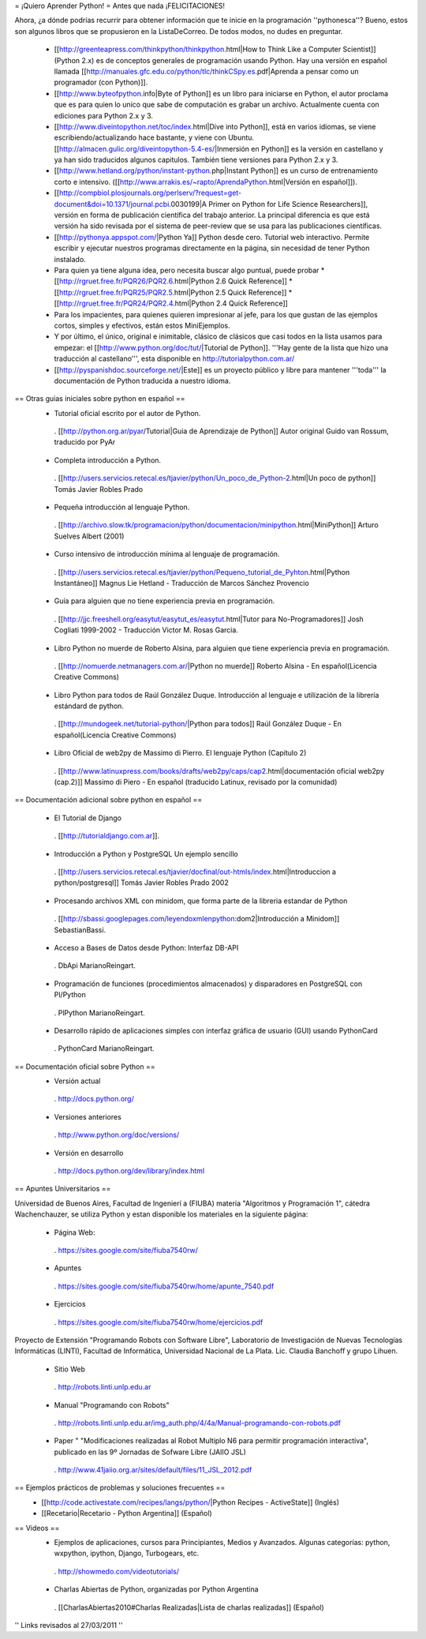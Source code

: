 = ¡Quiero Aprender Python! =
Antes que nada ¡FELICITACIONES!

Ahora, ¿a dónde podrías recurrir para obtener información que te inicie en la programación ''pythonesca''? Bueno, estos son algunos libros que se propusieron en la ListaDeCorreo. De todos modos, no dudes en preguntar.

 * [[http://greenteapress.com/thinkpython/thinkpython.html|How to Think Like a Computer Scientist]] (Python 2.x) es de conceptos generales de programación usando Python.  Hay una versión en español llamada [[http://manuales.gfc.edu.co/python/tlc/thinkCSpy.es.pdf|Aprenda a pensar como un programador (con Python)]].

 * [[http://www.byteofpython.info|Byte of Python]] es un libro para iniciarse en Python, el autor proclama que es para quien lo unico que sabe de computación es grabar un archivo. Actualmente cuenta con ediciones para Python 2.x y 3.

 * [[http://www.diveintopython.net/toc/index.html|Dive into Python]], está en varios idiomas, se viene escribiendo/actualizando hace bastante, y viene con Ubuntu. [[http://almacen.gulic.org/diveintopython-5.4-es/|Inmersión en Python]] es la versión en castellano y ya han sido traducidos algunos capitulos. También tiene versiones para Python 2.x y 3.

 * [[http://www.hetland.org/python/instant-python.php|Instant Python]] es un curso de entrenamiento corto e intensivo. ([[http://www.arrakis.es/~rapto/AprendaPython.html|Versión en español]]).

 * [[http://compbiol.plosjournals.org/perlserv/?request=get-document&doi=10.1371/journal.pcbi.0030199|A Primer on Python for Life Science Researchers]], versión en forma de publicación científica del trabajo anterior. La principal diferencia es que está versión ha sido revisada por el sistema de peer-review que se usa para las publicaciones científicas.

 * [[http://pythonya.appspot.com/|Python Ya]] Python desde cero. Tutorial web interactivo. Permite escribir y ejecutar nuestros programas directamente en la página, sin necesidad de tener Python instalado.

 * Para quien ya tiene alguna idea, pero necesita buscar algo puntual, puede probar
   * [[http://rgruet.free.fr/PQR26/PQR2.6.html|Python 2.6 Quick Reference]]
   * [[http://rgruet.free.fr/PQR25/PQR2.5.html|Python 2.5 Quick Reference]]
   * [[http://rgruet.free.fr/PQR24/PQR2.4.html|Python 2.4 Quick Reference]]

 * Para los impacientes, para quienes quieren impresionar al jefe, para los que gustan de las ejemplos cortos, simples y efectivos, están estos MiniEjemplos.

 * Y por último, el único, original e inimitable, clásico de clásicos que casi todos en la lista usamos para empezar: el [[http://www.python.org/doc/tut/|Tutorial de Python]]. '''Hay gente de la lista que hizo una traducción al castellano''', esta disponible en http://tutorialpython.com.ar/

 * [[http://pyspanishdoc.sourceforge.net/|Este]] es un proyecto público y libre para mantener '''toda''' la documentación de Python traducida a nuestro idioma.

== Otras guias iniciales sobre python en español ==
 * Tutorial oficial escrito por el autor de Python.
  . [[http://python.org.ar/pyar/Tutorial|Guia de Aprendizaje de Python]] Autor original Guido van Rossum, traducido por PyAr

 * Completa introducción a Python.
  . [[http://users.servicios.retecal.es/tjavier/python/Un_poco_de_Python-2.html|Un poco de python]] Tomás Javier Robles Prado

 * Pequeña introducción al lenguaje Python.
  . [[http://archivo.slow.tk/programacion/python/documentacion/minipython.html|MiniPython]]  Arturo Suelves Albert (2001)

 * Curso intensivo de introducción mínima al lenguaje de programación.
  . [[http://users.servicios.retecal.es/tjavier/python/Pequeno_tutorial_de_Pyhton.html|Python Instantáneo]] Magnus Lie Hetland  - Traducción de Marcos Sánchez Provencio

 * Guía para alguien que no tiene experiencia previa en programación.
  . [[http://jjc.freeshell.org/easytut/easytut_es/easytut.html|Tutor para No-Programadores]] Josh Cogliati 1999-2002 - Traducción Victor M. Rosas Garcia.

 * Libro Python no muerde de Roberto Alsina, para alguien que tiene experiencia previa en programación.
  . [[http://nomuerde.netmanagers.com.ar/|Python no muerde]] Roberto Alsina - En español(Licencia Creative Commons)

 * Libro Python para todos de Raúl González Duque. Introducción al lenguaje e utilización de la librería estándard de python.
  . [[http://mundogeek.net/tutorial-python/|Python para todos]] Raúl González Duque - En español(Licencia Creative Commons)

 * Libro Oficial de web2py de Massimo di Pierro. El lenguaje Python (Capítulo 2)
  . [[http://www.latinuxpress.com/books/drafts/web2py/caps/cap2.html|documentación oficial web2py (cap.2)]] Massimo di Piero - En español (traducido Latinux, revisado por la comunidad)


== Documentación adicional sobre python en español ==

 * El Tutorial de Django
  . [[http://tutorialdjango.com.ar]].

 * Introducción a Python y PostgreSQL Un ejemplo sencillo
  . [[http://users.servicios.retecal.es/tjavier/docfinal/out-htmls/index.html|Introduccion a python/postgresql]] Tomás Javier Robles Prado 2002

 * Procesando archivos XML con minidom, que forma parte de la libreria estandar de Python
  . [[http://sbassi.googlepages.com/leyendoxmlenpython:dom2|Introducción a Minidom]] SebastianBassi.

 * Acceso a Bases de Datos desde Python: Interfaz DB-API
  . DbApi MarianoReingart.

 * Programación de funciones (procedimientos almacenados) y disparadores en PostgreSQL con Pl/Python
  . PlPython MarianoReingart.

 * Desarrollo rápido de aplicaciones simples con interfaz gráfica de usuario (GUI) usando PythonCard
  . PythonCard MarianoReingart.

== Documentación oficial sobre Python ==
 * Versión actual
  . http://docs.python.org/

 * Versiones anteriores
  . http://www.python.org/doc/versions/

 * Versión en desarrollo
  . http://docs.python.org/dev/library/index.html

== Apuntes Universitarios ==

Universidad de Buenos Aires, Facultad de Ingenierí a (FIUBA) materia "Algoritmos y Programación 1", cátedra Wachenchauzer, se utiliza Python y estan disponible los materiales en la siguiente página:

 * Página Web:
  . https://sites.google.com/site/fiuba7540rw/

 * Apuntes
  . https://sites.google.com/site/fiuba7540rw/home/apunte_7540.pdf

 * Ejercicios
  . https://sites.google.com/site/fiuba7540rw/home/ejercicios.pdf


Proyecto de Extensión "Programando Robots con Software Libre", Laboratorio de Investigación de Nuevas Tecnologías Informáticas (LINTI), Facultad de Informática, Universidad Nacional de La Plata. Lic. Claudia Banchoﬀ y grupo Lihuen.

 * Sitio Web
  . http://robots.linti.unlp.edu.ar

 * Manual "Programando con Robots"
  . http://robots.linti.unlp.edu.ar/img_auth.php/4/4a/Manual-programando-con-robots.pdf

 * Paper " "Modificaciones realizadas al Robot Multiplo N6 para permitir programación interactiva", publicado en las 9º Jornadas de Sofware Libre (JAIIO JSL)
  . http://www.41jaiio.org.ar/sites/default/files/11_JSL_2012.pdf

== Ejemplos prácticos de problemas y soluciones frecuentes ==
 * [[http://code.activestate.com/recipes/langs/python/|Python Recipes - ActiveState]] (Inglés)
 * [[Recetario|Recetario - Python Argentina]] (Español)

== Videos ==
 * Ejemplos de aplicaciones, cursos para Principiantes, Medios y Avanzados. Algunas categorías: python, wxpython, ipython, Django, Turbogears, etc.
  . http://showmedo.com/videotutorials/
 * Charlas Abiertas de Python, organizadas por Python Argentina
  . [[CharlasAbiertas2010#Charlas Realizadas|Lista de charlas realizadas]] (Español)

'' Links revisados al 27/03/2011 ''
